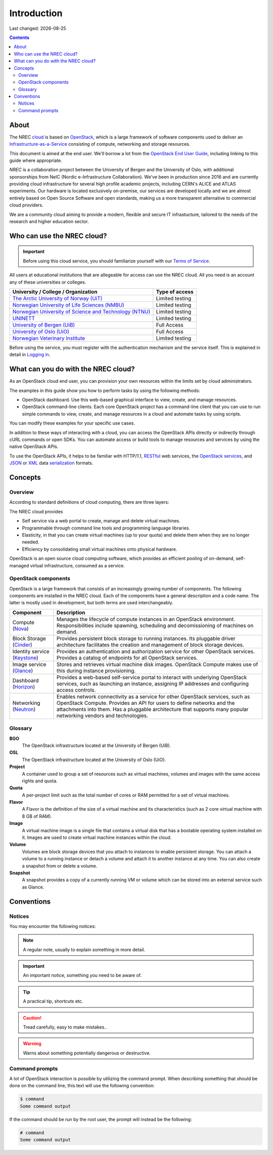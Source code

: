 .. |date| date::

Introduction
============

Last changed: |date|

.. contents::

.. _OpenStack: https://www.openstack.org/
.. _OpenStack End User Guide: http://docs.openstack.org/user-guide/index.html
.. _cloud: https://en.wikipedia.org/wiki/Cloud_computing
.. _Infrastructure-as-a-Service: https://en.wikipedia.org/wiki/Cloud_computing#Infrastructure_as_a_service_.28IaaS.29
.. _RESTful: https://en.wikipedia.org/wiki/Representational_state_transfer
.. _OpenStack services: http://www.openstack.org/software/project-navigator
.. _JSON: https://en.wikipedia.org/wiki/JSON
.. _XML: https://en.wikipedia.org/wiki/XML
.. _serialization: https://en.wikipedia.org/wiki/Serialization

About
-----

The NREC cloud_ is based on OpenStack_, which is a large framework
of software components used to deliver an Infrastructure-as-a-Service_
consisting of compute, networking and storage resources.

This document is aimed at the end user. We'll borrow a lot from the
`OpenStack End User Guide`_, including linking to this guide where
appropriate.



*NREC* is a collaboration project between the University of Bergen and
the University of Oslo, with additional sponsorships from NeIC
(Nordic e-Infrastructure Collaboration).
We've been in production since 2016 and are currently providing cloud
infrastructure for several high profile academic projects, including CERN's
ALICE and ATLAS experiments. Our hardware is located exclusively on-premise,
our services are developed locally and we are almost entirely based on Open
Source Software and open standards, making us a more transparent alternative
to commercial cloud providers.

We are a community cloud aiming to provide a modern, flexible and secure IT
infrastucture, tailored to the needs of the research and higher education sector.

Who can use the NREC cloud?
------------------------------

.. _Terms of Service: terms-of-service.html
.. _Logging in: login.html

.. _The Arctic University of Norway (UiT): https://www.uit.no/
.. _Norwegian University of Life Sciences (NMBU): https://www.nmbu.no/
.. _Norwegian University of Science and Technology (NTNU): https://www.ntnu.no
.. _Sintef: https://www.sintef.no/
.. _UNINETT: https://www.uninett.no/
.. _University of Bergen (UiB): http://www.uib.no/
.. _University of Oslo (UiO): http://www.uio.no/
.. _Norwegian Veterinary Institute: https://www.vetinst.no/



.. IMPORTANT::
   Before using this cloud service, you should familiarize yourself
   with our `Terms of Service`_.

All users at educational institutions that are allegeable for access
can use the NREC cloud. All you need is an account any of these
universities or colleges.

+----------------------------------------------------------+---------------------------------+
| University / College / Organization                      | Type of access                  |
+==========================================================+=================================+
| `The Arctic University of Norway (UiT)`_                 | Limited testing                 |
+----------------------------------------------------------+---------------------------------+
| `Norwegian University of Life Sciences (NMBU)`_          | Limited testing                 |
+----------------------------------------------------------+---------------------------------+
| `Norwegian University of Science and Technology (NTNU)`_ | Limited testing                 |
+----------------------------------------------------------+---------------------------------+
| `UNINETT`_                                               | Limited testing                 |
+----------------------------------------------------------+---------------------------------+
| `University of Bergen (UiB)`_                            | Full Access                     |
+----------------------------------------------------------+---------------------------------+
| `University of Oslo (UiO)`_                              | Full Access                     |
+----------------------------------------------------------+---------------------------------+
| `Norwegian Veterinary Institute`_                        | Limited testing                 |
+----------------------------------------------------------+---------------------------------+

Before using the service, you must register with the authentication
mechanism and the service itself. This is explained in detail in
`Logging in`_.


What can you do with the NREC cloud?
---------------------------------------

As an OpenStack cloud end user, you can provision your own resources
within the limits set by cloud administrators.

The examples in this guide show you how to perform tasks by using the
following methods:

* OpenStack dashboard. Use this web-based graphical interface to view,
  create, and manage resources.

* OpenStack command-line clients. Each core OpenStack project has a
  command-line client that you can use to run simple commands to view,
  create, and manage resources in a cloud and automate tasks by using
  scripts.

You can modify these examples for your specific use cases.

In addition to these ways of interacting with a cloud, you can access
the OpenStack APIs directly or indirectly through cURL commands or
open SDKs. You can automate access or build tools to manage resources
and services by using the native OpenStack APIs.

To use the OpenStack APIs, it helps to be familiar with HTTP/1.1,
RESTful_ web services, the `OpenStack services`_, and JSON_ or XML_ data
serialization_ formats.


Concepts
--------

Overview
~~~~~~~~

According to standard definitions of cloud computing, there are three
layers:

.. image:: images/Cloud_computing_layers.png
   :align: center
   :alt: Public Domain, https://commons.wikimedia.org/w/index.php?curid=18327835

The NREC cloud provides

* Self service via a web portal to create, manage and delete virtual
  machines.
* Programmable through command line tools and programming language
  libraries.
* Elasticity, in that you can create virtual machines (up to your
  quota) and delete them when they are no longer needed.
* Efficiency by consolidating small virtual machines onto physical
  hardware.

.. image:: images/openstack-software-diagram.png
   :align: center
   :alt: OpenStack overview

OpenStack is an open source cloud computing software, which provides
an efficient pooling of on-demand, self-managed virtual
infrastructure, consumed as a service.


OpenStack components
~~~~~~~~~~~~~~~~~~~~

.. _Nova: http://www.openstack.org/software/releases/rocky/components/nova
.. _Cinder: http://www.openstack.org/software/releases/rocky/components/cinder
.. _Keystone: http://www.openstack.org/software/releases/rocky/components/keystone
.. _Glance: http://www.openstack.org/software/releases/rocky/components/glance
.. _Horizon: http://www.openstack.org/software/releases/rocky/components/horizon
.. _Neutron: http://www.openstack.org/software/releases/rocky/components/neutron

OpenStack is a large framework that consists of an increasingly
growing number of components. The following components are installed
in the NREC cloud. Each of the components have a general
description and a code name. The latter is mostly used in development,
but both terms are used interchangeably.

+-----------------------------+-------------------------------------------------+
| Component                   | Description                                     |
+=============================+=================================================+
|Compute (Nova_)              |Manages the lifecycle of compute instances in an |
|                             |OpenStack environment. Responsibilities include  |
|                             |spawning, scheduling and decomissioning of       |
|                             |machines on demand.                              |
+-----------------------------+-------------------------------------------------+
|Block Storage (Cinder_)      |Provides persistent block storage to running     |
|                             |instances. Its pluggable driver architecture     |
|                             |facilitates the creation and management of block |
|                             |storage devices.                                 |
+-----------------------------+-------------------------------------------------+
|Identity service (Keystone_) |Provides an authentication and authorization     |
|                             |service for other OpenStack services. Provides a |
|                             |catalog of endpoints for all OpenStack services. |
+-----------------------------+-------------------------------------------------+
|Image service (Glance_)      |Stores and retrieves virtual machine disk        |
|                             |images. OpenStack Compute makes use of this      |
|                             |during instance provisioning.                    |
+-----------------------------+-------------------------------------------------+
|Dashboard (Horizon_)         |Provides a web-based self-service portal to      |
|                             |interact with underlying OpenStack services, such|
|                             |as launching an instance, assigning IP addresses |
|                             |and configuring access controls.                 |
+-----------------------------+-------------------------------------------------+
|Networking (Neutron_)        |Enables network connectivity as a service for    |
|                             |other OpenStack services, such as OpenStack      |
|                             |Compute. Provides an API for users to define     |
|                             |networks and the attachments into them. Has a    |
|                             |pluggable architecture that supports many popular|
|                             |networking vendors and technologies.             |
+-----------------------------+-------------------------------------------------+


Glossary
~~~~~~~~

**BGO**
  The OpenStack infrastructure located at the University of Bergen (UiB).

**OSL**
  The OpenStack infrastructure located at the University of Oslo (UiO).

**Project**
  A container used to group a set of resources such as virtual
  machines, volumes and images with the same access rights and quota.

**Quota**
  A per-project limit such as the total number of cores or RAM
  permitted for a set of virtual machines.

**Flavor**
  A Flavor is the definition of the size of a virtual machine and its
  characteristics (such as 2 core virtual machine with 8 GB of RAM).

**Image**
  A virtual machine image is a single file that contains a virtual
  disk that has a bootable operating system installed on it. Images
  are used to create virtual machine instances within the cloud.

**Volume**
  Volumes are block storage devices that you attach to instances to
  enable persistent storage. You can attach a volume to a running
  instance or detach a volume and attach it to another instance at any
  time. You can also create a snapshot from or delete a volume.

**Snapshot**
  A snapshot provides a copy of a currently running VM or volume which
  can be stored into an external service such as Glance.

Conventions
-----------

Notices
~~~~~~~

You may encounter the following notices:

.. NOTE::
   A regular note, usually to explain something in more detail.

.. IMPORTANT::
   An important notice, something you need to be aware of.

.. TIP::
   A practical tip, shortcuts etc.

.. CAUTION::
   Tread carefully, easy to make mistakes..

.. WARNING::
   Warns about something potentially dangerous or destructive.


Command prompts
~~~~~~~~~~~~~~~

A lot of OpenStack interaction is possible by utilizing the command
prompt. When describing something that should be done on the command
line, this text will use the following convention:

.. code-block:: console

  $ command
  Some command output

If the command should be run by the root user, the prompt will instead
be the following:

.. code-block:: console

  # command
  Some command output
